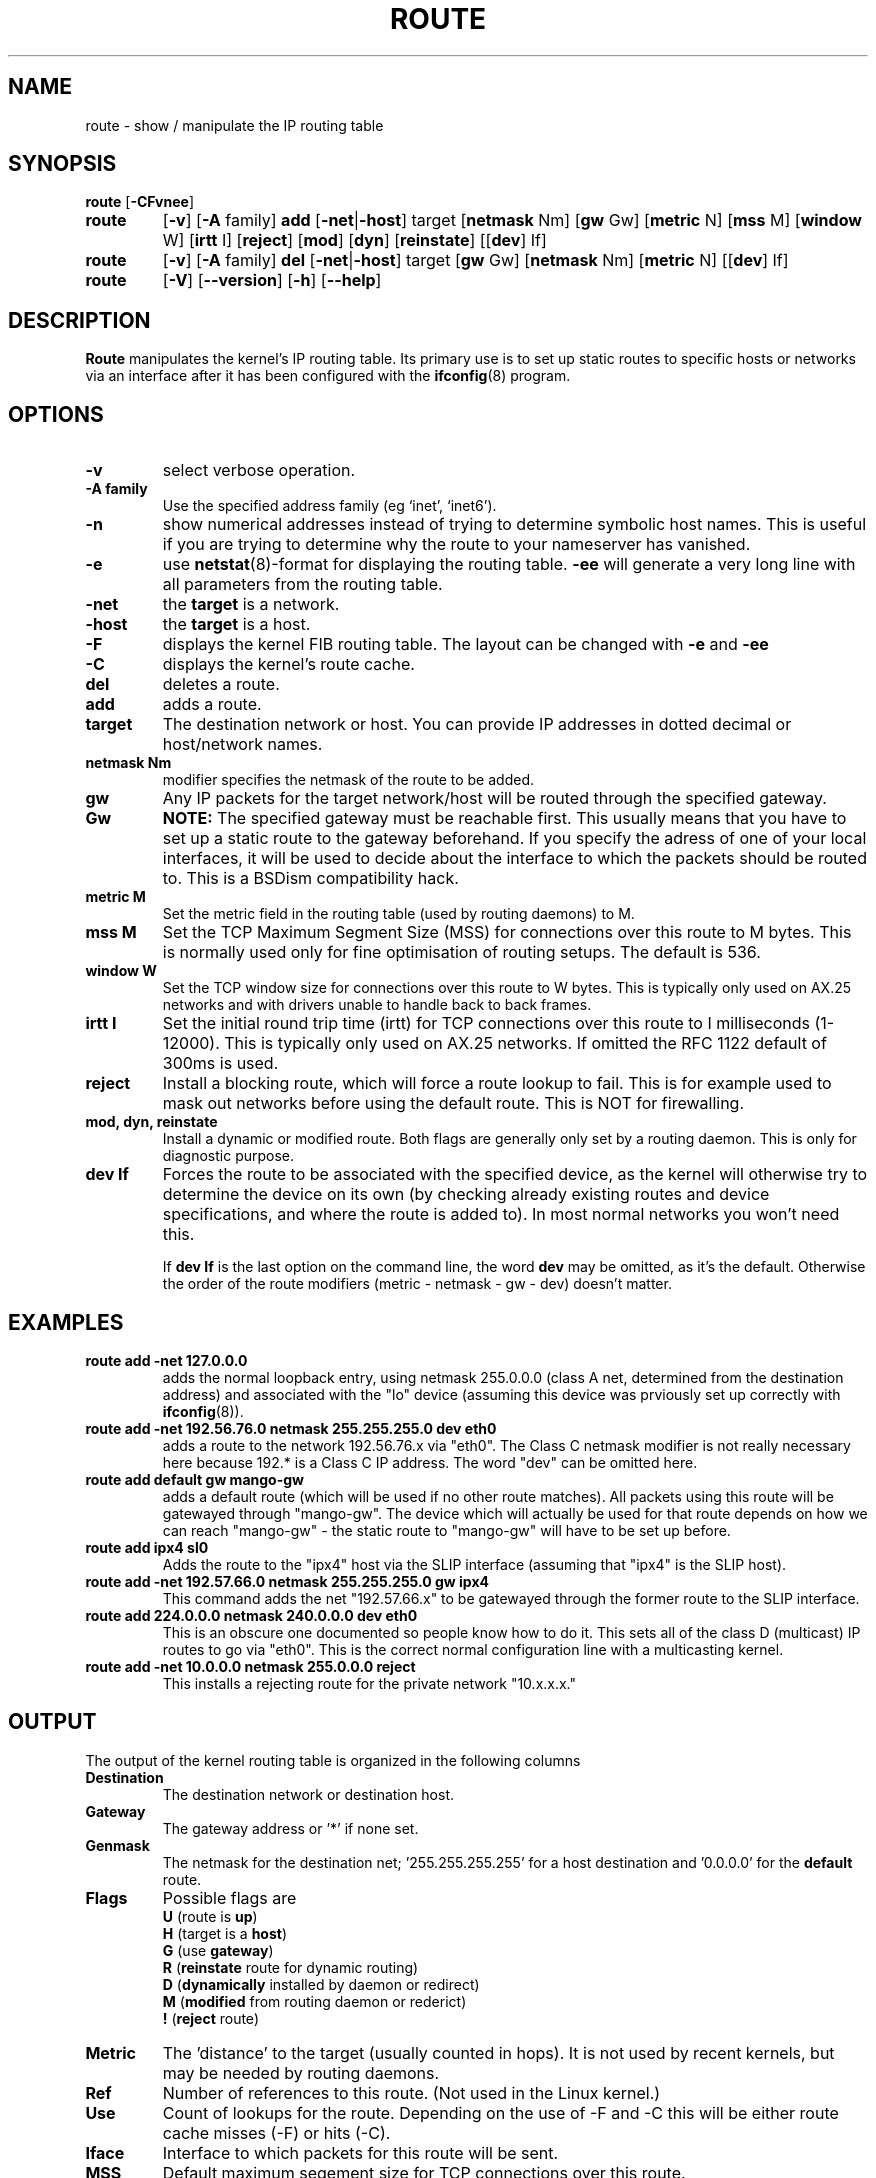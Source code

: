 .TH ROUTE 8 "8 August 1997" "net-tools" "Linux Programmer's Manual"
.SH NAME
route \- show / manipulate the IP routing table
.SH SYNOPSIS
.B route
.RB [ \-CFvnee ]
.TP
.B route 
.RB [ \-v ]
.RB [ \-A
family] 
.B add 
.RB [ \-net | \-host ] 
target 
.RB [ netmask 
Nm] 
.RB [ gw 
Gw] 
.RB [ metric 
N] 
.RB [ mss 
M] 
.RB [ window 
W] 
.RB [ irtt 
I]
.RB [ reject ]
.RB [ mod ]
.RB [ dyn ] 
.RB [ reinstate ] 
.RB [[ dev ] 
If]
.TP
.B route 
.RB [ \-v ] 
.RB [ \-A
family]
.B del 
.RB [ \-net | \-host ] 
target 
.RB [ gw 
Gw] 
.RB [ netmask 
Nm] 
.RB [ metric 
N] 
.RB [[ dev ]
If]
.TP
.B route 
.RB [ \-V ] 
.RB [ \-\-version ]
.RB [ \-h ]
.RB [ \--help ]
.SH DESCRIPTION
.B Route
manipulates the kernel's IP routing table.  Its primary use is to set
up static routes to specific hosts or networks via an interface after
it has been configured with the
.BR ifconfig (8)
program.


.SH OPTIONS
.TP
.B \-v
select verbose operation.

.TP
.B \-A family
Use the specified address family (eg `inet', `inet6').

.TP
.B \-n
show numerical addresses instead of trying to determine symbolic host
names. This is useful if you are trying to determine why the route to your
nameserver has vanished.

.TP
.B \-e
use
.BR netstat (8)-format
for displaying the routing table.
.B \-ee 
will generate a very long line with all parameters from the routing table.

.TP
.B \-net
the
.B target
is a network.

.TP
.B -host
the
.B target 
is a host.

.TP 
.B -F
displays the kernel FIB routing table. The layout can be changed with
.B \-e
and
.B \-ee
.

.TP 
.B -C
displays the kernel's route cache. 

.TP
.B del
deletes a route.

.TP 
.B add 
adds a route.

.TP
.B target
The destination network or host. You can provide IP addresses in dotted
decimal or host/network names.

.TP
.B netmask Nm
modifier specifies the netmask of the route to be added.

.TP
.B gw Gw
Any IP packets for the target network/host will be routed through the 
specified gateway. 
.B NOTE:
The specified gateway must be reachable first. This usually means that
you have to set up a static route to the gateway beforehand. If you specify
the adress of one of your local interfaces, it will be used to decide about
the interface to which the packets should be routed to. This is a BSDism
compatibility hack.

.TP
.B metric M
Set the metric field in the routing table (used by routing daemons) to M.

.TP 
.B mss M
Set the TCP Maximum Segment Size (MSS) for connections over this route
to M bytes. This is normally used only for fine optimisation of
routing setups. The default is 536.

.TP 
.B window W 
Set the TCP window size for connections over this route to W
bytes. This is typically only used on AX.25 networks and with drivers
unable to handle back to back frames.

.TP
.B irtt I
Set the initial round trip time (irtt) for TCP connections over this
route to I milliseconds (1-12000). This is typically only used on
AX.25 networks. If omitted the RFC 1122 default of 300ms is used.

.TP
.B reject
Install a blocking route, which will force a route lookup to fail.
This is for example used to mask out networks before using the default
route.  This is NOT for firewalling.

.TP
.B mod, dyn, reinstate
Install a dynamic or modified route. Both flags are generally only
set by a routing daemon. This is only for diagnostic purpose.

.TP
.B dev If
Forces the route to be associated with the specified device, as the
kernel will otherwise try to determine the device on its own (by
checking already existing routes and device specifications, and where
the route is added to). In most normal networks you won't need this.

If 
.B dev If
is the last option on the command line, the word 
.B dev
may be omitted, as it's the default. Otherwise the order of the route
modifiers (metric - netmask - gw - dev) doesn't matter.

.SH EXAMPLES
.TP
.B route add -net 127.0.0.0
adds the normal loopback entry, using netmask 255.0.0.0 (class A net,
determined from the destination address) and associated with the 
"lo" device (assuming this device was prviously set up correctly with
.BR ifconfig (8)). 

.TP 
.B route add -net 192.56.76.0 netmask 255.255.255.0 dev eth0
adds a route to the network 192.56.76.x via 
"eth0". The Class C netmask modifier is not really necessary here because
192.* is a Class C IP address. The word "dev" can be omitted here. 

.TP
.B route add default gw mango-gw
adds a default route (which will be used if no other route matches).
All packets using this route will be gatewayed through "mango-gw". The
device which will actually be used for that route depends on how we
can reach "mango-gw" - the static route to "mango-gw" will have to be
set up before. 

.TP
.B route add ipx4 sl0
Adds the route to the "ipx4" host via the SLIP interface (assuming that
"ipx4" is the SLIP host).

.TP
.B route add -net 192.57.66.0 netmask 255.255.255.0 gw ipx4
This command adds the net "192.57.66.x" to be gatewayed through the former
route to the SLIP interface.

.TP
.B route add 224.0.0.0 netmask 240.0.0.0 dev eth0
This is an obscure one documented so people know how to do it. This sets
all of the class D (multicast) IP routes to go via "eth0". This is the
correct normal configuration line with a multicasting kernel. 

.TP
.B route add -net 10.0.0.0 netmask 255.0.0.0 reject
This installs a rejecting route for the private network "10.x.x.x."

.LP
.SH OUTPUT
The output of the kernel routing table is organized in the following columns
.TP
.B Destination     
The destination network or destination host.
.TP
.B Gateway
The gateway address or '*' if none set.
.TP
.B Genmask         
The netmask for the destination net; '255.255.255.255' for a host destination
and '0.0.0.0' for the 
.B default
route.
.TP
.B Flags 
Possible flags are
.br
.B U
(route is
.BR up )
.br
.B H
(target is a
.BR host )
.br
.B G
(use
.BR gateway )
.br
.B R
.RB ( reinstate
route for dynamic routing)
.br
.B D
.RB ( dynamically
installed by daemon or redirect)
.br
.B M
.RB ( modified
from routing daemon or rederict)
.br
.B !
.RB ( reject
route)
.TP
.B Metric 
The 'distance' to the target (usually counted in hops). It is not used by
recent kernels, but may be needed by routing daemons.
.TP
.B Ref    
Number of references to this route. (Not used in the Linux kernel.)
.TP
.B Use
Count of lookups for the route.  Depending on the use of -F and -C this will
be either route cache misses (-F) or hits (-C).
.TP
.B Iface
Interface to which packets for this route will be sent.
.TP
.B MSS 
Default maximum segement size for TCP connections over this route.
.TP
.B Window  
Default window size for TCP connections over this route.
.TP
.B irtt
Initial RTT (Round Trip Time). The kernel uses this to guess about the best
TCP protocol parameters without waiting on (possible slow) answers.
.TP
.B HH (cached only)
The number of ARP entries and cached routes that refer to the hardware
header cache for the cached route. This will be \-1 if a hardware
address is not needed for the interface of the cached route (e.g. lo).
.TP
.B Arp (cached only)
Whether or not the hardware address for the cached route is up to date.
.LP
.SH FILES
.I /proc/net/ipv6_route
.br
.I /proc/net/route
.br
.I /proc/net/rt_cache
.LP
.SH SEE ALSO
.I ifconfig(8), netstat(8), arp(8), rarp(8)
.LP
.SH HISTORY
.B Route
for Linux was originally written by Fred N.  van Kempen,
<waltje@uwalt.nl.mugnet.org> and then modified by Johannes Stille and
Linus Torvalds for pl15. Alan Cox added the mss and window options for
Linux 1.1.22. irtt support and merged with netstat from Bernd Eckenfels.
.SH AUTHOR
Currently maintained by Phil Blundell <Philip.Blundell@pobox.com>.
